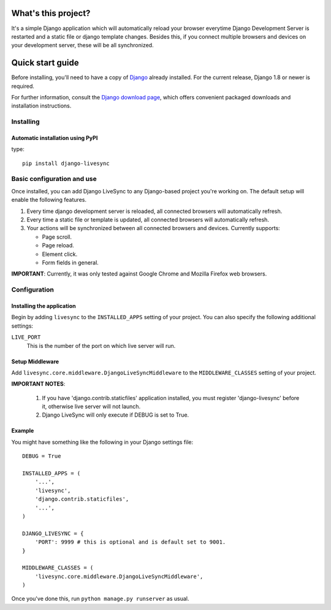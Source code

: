 What's this project?
=================

It's a simple Django application which will automatically reload
your browser everytime Django Development Server is restarted and
a static file or django template changes. Besides this,
if you connect multiple browsers and devices on your development server,
these will be all synchronized.

Quick start guide
=================

Before installing, you'll need to have a copy of
`Django <http://www.djangoproject.com>`_ already installed. For the
current release, Django 1.8 or newer is required.

For further information, consult the `Django download page
<http://www.djangoproject.com/download/>`_, which offers convenient
packaged downloads and installation instructions.


Installing
--------------------

Automatic installation using PyPI
~~~~~~~~~~~~~~~~~~~~~~~~~~~~~~~~~~~~~~~~~~~~

type::

    pip install django-livesync


Basic configuration and use
---------------------------

Once installed, you can add Django LiveSync to any Django-based
project you're working on. The default setup will enable the following features.

1. Every time django development server is reloaded, all connected browsers will automatically refresh.

2. Every time a static file or template is updated, all connected browsers will automatically refresh.

3. Your actions will be synchronized between all connected browsers and devices. Currently supports:

   * Page scroll.
   * Page reload.
   * Element click.
   * Form fields in general.

**IMPORTANT**: Currently, it was only tested against Google Chrome and Mozilla Firefox web browsers.


Configuration
--------------------

Installing the application
~~~~~~~~~~~~~~~~~~~~~~~~~~~~~~~~~~~~~~~~~~~~

Begin by adding ``livesync`` to the ``INSTALLED_APPS`` setting of
your project. You can also specify the following additional settings:

``LIVE_PORT``
    This is the number of the port on which live server will run.


Setup Middleware
~~~~~~~~~~~~~~~~~~~~~~~~~~~~~~~~~~~~~~~~~~~~

Add ``livesync.core.middleware.DjangoLiveSyncMiddleware`` to the ``MIDDLEWARE_CLASSES`` setting of your project.


**IMPORTANT NOTES**:

    1. If you have 'django.contrib.staticfiles' application installed, you must register 'django-livesync' before it, otherwise live server will not launch.

    2. Django LiveSync will only execute if DEBUG is set to True.

Example
~~~~~~~~~~~~~~~~~~~~~~~~~~~~~~~~~~~~~~~~~~~~

You might have something like the following in your Django settings file::

    DEBUG = True

    INSTALLED_APPS = (
        '...',
        'livesync',
        'django.contrib.staticfiles',
        '...',
    )

    DJANGO_LIVESYNC = {
    	'PORT': 9999 # this is optional and is default set to 9001.
    }

    MIDDLEWARE_CLASSES = (
        'livesync.core.middleware.DjangoLiveSyncMiddleware',
    )


Once you've done this, run ``python manage.py runserver`` as usual.


